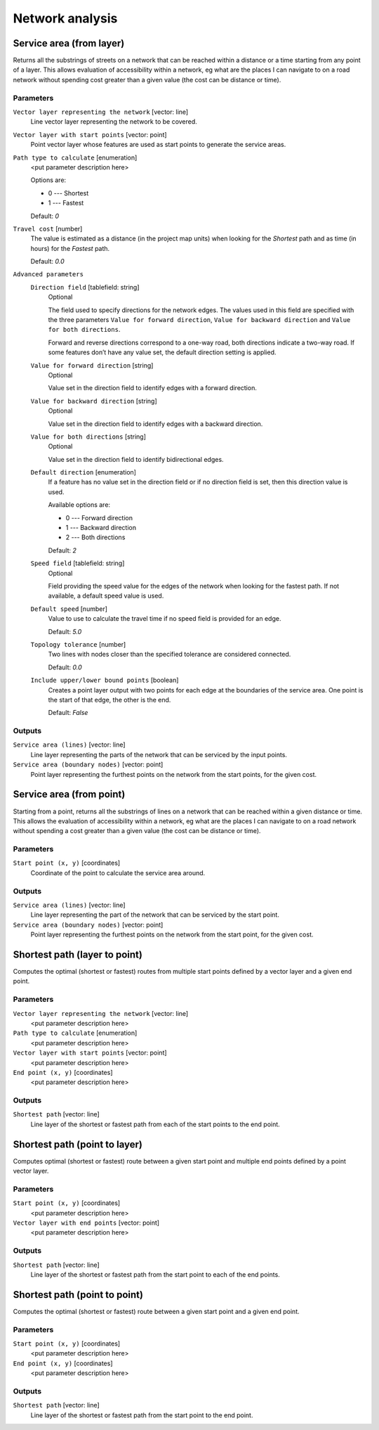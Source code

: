 .. only:: html

   |updatedisclaimer|

Network analysis
================

.. only:: html

   .. contents::
      :local:
      :depth: 1

.. _qgisserviceareafromlayer:

Service area (from layer)
-------------------------
Returns all the substrings of streets on a network that can be reached within a distance or
a time starting from any point of a layer. This allows evaluation of accessibility within
a network, eg what are the places I can navigate to on a road network without spending
cost greater than a given value (the cost can be distance or time).

Parameters
..........

``Vector layer representing the network`` [vector: line]
  Line vector layer representing the network to be covered.

``Vector layer with start points`` [vector: point]
  Point vector layer whose features are used as start points to generate the service areas.

``Path type to calculate`` [enumeration]
  <put parameter description here>
  
  Options are:
  
  * 0 --- Shortest
  * 1 --- Fastest
  
  Default: *0*

``Travel cost`` [number]
  The value is estimated as a distance (in the project map units) when looking for the *Shortest*
  path and as time (in hours) for the *Fastest* path.

  Default: *0.0*

``Advanced parameters``
  ``Direction field`` [tablefield: string]
    Optional
    
    The field used to specify directions for the network edges.  The values used in this field are specified with the three parameters
    ``Value for forward direction``, ``Value for backward direction`` and ``Value for both directions``.

    Forward and reverse directions correspond to a one-way road, both directions indicate a two-way road.
    If some features don’t have any value set, the default direction setting is applied.

  ``Value for forward direction`` [string]
    Optional

    Value set in the direction field to identify edges with a forward direction.

  ``Value for backward direction`` [string]
    Optional

    Value set in the direction field to identify edges with a backward direction.

  ``Value for both directions`` [string]
    Optional

    Value set in the direction field to identify bidirectional edges.

  ``Default direction`` [enumeration]
    If a feature has no value set in the direction field or if no direction field is set,
    then this direction value is used.

    Available options are:

    * 0 --- Forward direction
    * 1 --- Backward direction
    * 2 --- Both directions

    Default: *2*

  ``Speed field`` [tablefield: string]
    Optional

    Field providing the speed value for the edges of the network when looking for the fastest path.
    If not available, a default speed value is used.

  ``Default speed`` [number]
    Value to use to calculate the travel time if no speed field is provided for an edge.

    Default: *5.0*

  ``Topology tolerance`` [number]
    Two lines with nodes closer than the specified tolerance are considered connected.

    Default: *0.0*

  ``Include upper/lower bound points`` [boolean]
    Creates a point layer output with two points for each edge at the boundaries of the
    service area.
    One point is the start of that edge, the other is the end.

    Default: *False*

Outputs
.......

``Service area (lines)`` [vector: line]
  Line layer representing the parts of the network that can be serviced by the input points.

``Service area (boundary nodes)`` [vector: point]
  Point layer representing the furthest points on the network from the start points,
  for the given cost.
 

.. _qgisserviceareafrompoint:

Service area (from point)
-------------------------
Starting from a point, returns all the substrings of lines on a network that can be
reached within a given distance or time. This allows the evaluation of accessibility within
a network, eg what are the places I can navigate to on a road network without spending
a cost greater than a given value (the cost can be distance or time).

Parameters
..........

``Start point (x, y)`` [coordinates]
  Coordinate of the point to calculate the service area around.

Outputs
.......

``Service area (lines)`` [vector: line]
  Line layer representing the part of the network that can be serviced by the start point.

``Service area (boundary nodes)`` [vector: point]
  Point layer representing the furthest points on the network from the start point,
  for the given cost.


.. _qgisshortestpathlayertopoint:

Shortest path (layer to point)
------------------------------
Computes the optimal (shortest or fastest) routes from multiple start points defined
by a vector layer and a given end point.

Parameters
..........

``Vector layer representing the network`` [vector: line]
  <put parameter description here>

``Path type to calculate`` [enumeration]
  <put parameter description here>

``Vector layer with start points`` [vector: point]
  <put parameter description here>

``End point (x, y)`` [coordinates]
  <put parameter description here>

Outputs
.......

``Shortest path`` [vector: line]
  Line layer of the shortest or fastest path from each of the start points to the end point.


.. _qgisshortestpathpointtolayer:

Shortest path (point to layer)
------------------------------
Computes optimal (shortest or fastest) route between a given start point and multiple
end points defined by a point vector layer.

Parameters
..........

``Start point (x, y)`` [coordinates]
  <put parameter description here>

``Vector layer with end points`` [vector: point]
  <put parameter description here>

Outputs
.......

``Shortest path`` [vector: line]
  Line layer of the shortest or fastest path from the start point to each of the end points.


.. _qgisshortestpathpointtopoint:

Shortest path (point to point)
------------------------------
Computes the optimal (shortest or fastest) route between a given start point and a given end point.

Parameters
..........

``Start point (x, y)`` [coordinates]
  <put parameter description here>

``End point (x, y)`` [coordinates]
  <put parameter description here>

Outputs
.......

``Shortest path`` [vector: line]
  Line layer of the shortest or fastest path from the start point to the end point.


.. Substitutions definitions - AVOID EDITING PAST THIS LINE
   This will be automatically updated by the find_set_subst.py script.
   If you need to create a new substitution manually,
   please add it also to the substitutions.txt file in the
   source folder.

.. |updatedisclaimer| replace:: :disclaimer:`Docs in progress for 'QGIS testing'. Visit https://docs.qgis.org/2.18 for QGIS 2.18 docs and translations.`
